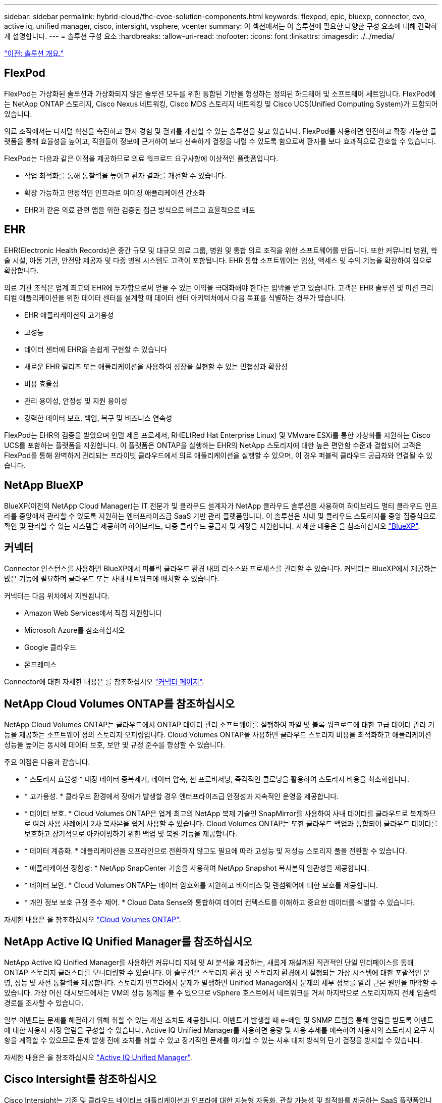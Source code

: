 ---
sidebar: sidebar 
permalink: hybrid-cloud/fhc-cvoe-solution-components.html 
keywords: flexpod, epic, bluexp, connector, cvo, active iq, unified manager, cisco, intersight, vsphere, vcenter 
summary: 이 섹션에서는 이 솔루션에 필요한 다양한 구성 요소에 대해 간략하게 설명합니다. 
---
= 솔루션 구성 요소
:hardbreaks:
:allow-uri-read: 
:nofooter: 
:icons: font
:linkattrs: 
:imagesdir: ./../media/


link:fhc-cvoe-solution-overview.html["이전: 솔루션 개요."]



== FlexPod

FlexPod는 가상화된 솔루션과 가상화되지 않은 솔루션 모두를 위한 통합된 기반을 형성하는 정의된 하드웨어 및 소프트웨어 세트입니다. FlexPod에는 NetApp ONTAP 스토리지, Cisco Nexus 네트워킹, Cisco MDS 스토리지 네트워킹 및 Cisco UCS(Unified Computing System)가 포함되어 있습니다.

의료 조직에서는 디지털 혁신을 촉진하고 환자 경험 및 결과를 개선할 수 있는 솔루션을 찾고 있습니다. FlexPod를 사용하면 안전하고 확장 가능한 플랫폼을 통해 효율성을 높이고, 직원들이 정보에 근거하여 보다 신속하게 결정을 내릴 수 있도록 함으로써 환자를 보다 효과적으로 간호할 수 있습니다.

FlexPod는 다음과 같은 이점을 제공하므로 의료 워크로드 요구사항에 이상적인 플랫폼입니다.

* 작업 최적화를 통해 통찰력을 높이고 환자 결과를 개선할 수 있습니다.
* 확장 가능하고 안정적인 인프라로 이미징 애플리케이션 간소화
* EHR과 같은 의료 관련 앱을 위한 검증된 접근 방식으로 빠르고 효율적으로 배포




== EHR

EHR(Electronic Health Records)은 중간 규모 및 대규모 의료 그룹, 병원 및 통합 의료 조직을 위한 소프트웨어를 만듭니다. 또한 커뮤니티 병원, 학술 시설, 아동 기관, 안전망 제공자 및 다중 병원 시스템도 고객이 포함됩니다. EHR 통합 소프트웨어는 임상, 액세스 및 수익 기능을 확장하여 집으로 확장합니다.

의료 기관 조직은 업계 최고의 EHR에 투자함으로써 얻을 수 있는 이익을 극대화해야 한다는 압박을 받고 있습니다. 고객은 EHR 솔루션 및 미션 크리티컬 애플리케이션을 위한 데이터 센터를 설계할 때 데이터 센터 아키텍처에서 다음 목표를 식별하는 경우가 많습니다.

* EHR 애플리케이션의 고가용성
* 고성능
* 데이터 센터에 EHR을 손쉽게 구현할 수 있습니다
* 새로운 EHR 릴리즈 또는 애플리케이션을 사용하여 성장을 실현할 수 있는 민첩성과 확장성
* 비용 효율성
* 관리 용이성, 안정성 및 지원 용이성
* 강력한 데이터 보호, 백업, 복구 및 비즈니스 연속성


FlexPod는 EHR의 검증을 받았으며 인텔 제온 프로세서, RHEL(Red Hat Enterprise Linux) 및 VMware ESXi를 통한 가상화를 지원하는 Cisco UCS를 포함하는 플랫폼을 지원합니다. 이 플랫폼은 ONTAP을 실행하는 EHR의 NetApp 스토리지에 대한 높은 편안함 수준과 결합되어 고객은 FlexPod를 통해 완벽하게 관리되는 프라이빗 클라우드에서 의료 애플리케이션을 실행할 수 있으며, 이 경우 퍼블릭 클라우드 공급자와 연결될 수 있습니다.



== NetApp BlueXP

BlueXP(이전의 NetApp Cloud Manager)는 IT 전문가 및 클라우드 설계자가 NetApp 클라우드 솔루션을 사용하여 하이브리드 멀티 클라우드 인프라를 중앙에서 관리할 수 있도록 지원하는 엔터프라이즈급 SaaS 기반 관리 플랫폼입니다. 이 솔루션은 사내 및 클라우드 스토리지를 중앙 집중식으로 확인 및 관리할 수 있는 시스템을 제공하여 하이브리드, 다중 클라우드 공급자 및 계정을 지원합니다. 자세한 내용은 을 참조하십시오 https://docs.netapp.com/us-en/cloud-manager-family/index.html["BlueXP"^].



== 커넥터

Connector 인스턴스를 사용하면 BlueXP에서 퍼블릭 클라우드 환경 내의 리소스와 프로세스를 관리할 수 있습니다. 커넥터는 BlueXP에서 제공하는 많은 기능에 필요하며 클라우드 또는 사내 네트워크에 배치할 수 있습니다.

커넥터는 다음 위치에서 지원됩니다.

* Amazon Web Services에서 직접 지원합니다
* Microsoft Azure를 참조하십시오
* Google 클라우드
* 온프레미스


Connector에 대한 자세한 내용은 를 참조하십시오 https://docs.netapp.com/us-en/cloud-manager-setup-admin/concept-connectors.html["커넥터 페이지"^].



== NetApp Cloud Volumes ONTAP를 참조하십시오

NetApp Cloud Volumes ONTAP는 클라우드에서 ONTAP 데이터 관리 소프트웨어를 실행하여 파일 및 블록 워크로드에 대한 고급 데이터 관리 기능을 제공하는 소프트웨어 정의 스토리지 오퍼링입니다. Cloud Volumes ONTAP을 사용하면 클라우드 스토리지 비용을 최적화하고 애플리케이션 성능을 높이는 동시에 데이터 보호, 보안 및 규정 준수를 향상할 수 있습니다.

주요 이점은 다음과 같습니다.

* * 스토리지 효율성 * 내장 데이터 중복제거, 데이터 압축, 씬 프로비저닝, 즉각적인 클로닝을 활용하여 스토리지 비용을 최소화합니다.
* * 고가용성. * 클라우드 환경에서 장애가 발생할 경우 엔터프라이즈급 안정성과 지속적인 운영을 제공합니다.
* * 데이터 보호. * Cloud Volumes ONTAP은 업계 최고의 NetApp 복제 기술인 SnapMirror를 사용하여 사내 데이터를 클라우드로 복제하므로 여러 사용 사례에서 2차 복사본을 쉽게 사용할 수 있습니다. Cloud Volumes ONTAP는 또한 클라우드 백업과 통합되어 클라우드 데이터를 보호하고 장기적으로 아카이빙하기 위한 백업 및 복원 기능을 제공합니다.
* * 데이터 계층화. * 애플리케이션을 오프라인으로 전환하지 않고도 필요에 따라 고성능 및 저성능 스토리지 풀을 전환할 수 있습니다.
* * 애플리케이션 정합성: * NetApp SnapCenter 기술을 사용하여 NetApp Snapshot 복사본의 일관성을 제공합니다.
* * 데이터 보안. * Cloud Volumes ONTAP는 데이터 암호화를 지원하고 바이러스 및 랜섬웨어에 대한 보호를 제공합니다.
* * 개인 정보 보호 규정 준수 제어. * Cloud Data Sense와 통합하여 데이터 컨텍스트를 이해하고 중요한 데이터를 식별할 수 있습니다.


자세한 내용은 을 참조하십시오 https://docs.netapp.com/us-en/cloud-manager-cloud-volumes-ontap/["Cloud Volumes ONTAP"^].



== NetApp Active IQ Unified Manager를 참조하십시오

NetApp Active IQ Unified Manager를 사용하면 커뮤니티 지혜 및 AI 분석을 제공하는, 새롭게 재설계된 직관적인 단일 인터페이스를 통해 ONTAP 스토리지 클러스터를 모니터링할 수 있습니다. 이 솔루션은 스토리지 환경 및 스토리지 환경에서 실행되는 가상 시스템에 대한 포괄적인 운영, 성능 및 사전 통찰력을 제공합니다. 스토리지 인프라에서 문제가 발생하면 Unified Manager에서 문제의 세부 정보를 알려 근본 원인을 파악할 수 있습니다. 가상 머신 대시보드에서는 VM의 성능 통계를 볼 수 있으므로 vSphere 호스트에서 네트워크를 거쳐 마지막으로 스토리지까지 전체 입출력 경로를 조사할 수 있습니다.

일부 이벤트는 문제를 해결하기 위해 취할 수 있는 개선 조치도 제공합니다. 이벤트가 발생할 때 e-메일 및 SNMP 트랩을 통해 알림을 받도록 이벤트에 대한 사용자 지정 알림을 구성할 수 있습니다. Active IQ Unified Manager를 사용하면 용량 및 사용 추세를 예측하여 사용자의 스토리지 요구 사항을 계획할 수 있으므로 문제 발생 전에 조치를 취할 수 있고 장기적인 문제를 야기할 수 있는 사후 대처 방식의 단기 결정을 방지할 수 있습니다.

자세한 내용은 을 참조하십시오 https://docs.netapp.com/us-en/active-iq-unified-manager/["Active IQ Unified Manager"^].



== Cisco Intersight를 참조하십시오

Cisco Intersight는 기존 및 클라우드 네이티브 애플리케이션과 인프라에 대한 지능형 자동화, 관찰 가능성 및 최적화를 제공하는 SaaS 플랫폼입니다. 이 플랫폼은 IT 팀의 변화를 주도하는 데 도움이 되며 하이브리드 클라우드용으로 설계된 운영 모델을 제공합니다. Cisco Intersight는 다음과 같은 이점을 제공합니다.

* 신속한 제공.* Intersight는 민첩한 기반 소프트웨어 개발 모델로 인해 자주 업데이트되고 지속적인 혁신을 통해 클라우드 또는 고객의 데이터 센터에서 서비스로 제공됩니다. 따라서 고객은 중요한 비즈니스 요구를 지원하는 데 집중할 수 있습니다.
* * 운영 간소화. * Intersight는 공통 인벤토리, 인증 및 API가 포함된 안전한 단일 툴을 사용하여 운영을 간소화함으로써 전체 스택 및 모든 위치에서 작업을 수행할 수 있으므로 팀 간의 사일로를 제거할 수 있습니다. 이를 통해 온프레미스 물리적 서버와 하이퍼바이저를 VM, K8s, 서버리스, 자동화 등으로 관리할 수 있습니다. 사내 및 퍼블릭 클라우드 모두에서 최적화 및 비용 제어
* *지속적인 최적화.* Cisco Intersight가 제공하는 인텔리전스를 사용하여 Cisco TAC뿐만 아니라 모든 계층에서 환경을 지속적으로 최적화할 수 있습니다. 이 인텔리전스는 권장 및 자동화 작업으로 변환되므로 워크로드 이동, 물리적 서버 상태 모니터링, 함께 작동하는 퍼블릭 클라우드의 비용 절감 권장 사항에 이르기까지 모든 변화에 실시간으로 대응할 수 있습니다.


Cisco Intersight를 사용하면 UCSM 관리 모드(UMM)와 Intersight 관리 모드(IMM)의 두 가지 관리 작업 모드를 사용할 수 있습니다. 패브릭 상호 연결의 초기 설정 중에 패브릭 연결 Cisco UCS 시스템에 대한 네이티브 UCSM 관리 모드(UMM) 또는 Intersight 관리 모드(IMM)를 선택할 수 있습니다. 이 솔루션에서는 네이티브 IMM이 사용됩니다. 다음 그림에서는 Cisco Intersight 대시보드를 보여 줍니다.

image:fhc-cvoe-image3.png["이 스크린샷은 Cisco Intersight 대시보드의 서버 페이지를 보여줍니다."]



== VMware vSphere 7.0

VMware vSphere는 CPU, 스토리지 및 네트워킹을 비롯한 대규모 인프라스트럭처 모음을 원활하고 다재다능하며 동적인 운영 환경으로 포괄적으로 관리할 수 있는 가상화 플랫폼입니다. 개별 시스템을 관리하는 기존 운영 체제와 달리 VMware vSphere는 전체 데이터 센터의 인프라를 통합하여 필요한 애플리케이션에 빠르고 동적으로 할당할 수 있는 리소스를 갖춘 강력한 단일 리소스를 생성합니다.

VMware vSphere 및 해당 구성 요소에 대한 자세한 내용은 를 참조하십시오 https://www.vmware.com/products/vsphere.html["VMware vSphere를 참조하십시오"^].



== VMware vCenter Server를 참조하십시오

VMware vCenter Server는 단일 콘솔에서 모든 호스트와 VM을 통합 관리하고 클러스터, 호스트 및 VM의 성능 모니터링을 통합합니다. VMware vCenter Server를 통해 관리자는 컴퓨팅 클러스터, 호스트, VM, 스토리지, 게스트 OS, 가상 인프라스트럭처의 기타 주요 구성 요소 VMware vCenter는 VMware vSphere 환경에서 사용할 수 있는 다양한 기능을 관리합니다.

자세한 내용은 을 참조하십시오 https://www.vmware.com/products/vcenter.html["VMware vCenter를 참조하십시오"^].



== 하드웨어 및 소프트웨어 개정

이 하이브리드 클라우드 솔루션은 에 정의된 대로 지원되는 소프트웨어, 펌웨어 및 하드웨어 버전을 실행하는 FlexPod 환경으로 확장할 수 있습니다 http://support.netapp.com/matrix/["NetApp 상호 운용성 매트릭스 툴"^], https://ucshcltool.cloudapps.cisco.com/public/["UCS 하드웨어 및 소프트웨어 호환성"^], 및 https://www.vmware.com/resources/compatibility/search.php["VMware 호환성 가이드 를 참조하십시오"^].

다음 표에는 사내 FlexPod 하드웨어 및 소프트웨어 개정 버전이 나와 있습니다.

|===
| 구성 요소 | 제품 | 버전 


| 컴퓨팅 | Cisco UCS X210c M6 | 5.0(1b) 


|  | Cisco UCS Fabric 인터커넥트 6454 | 4.2(2a) 


| 네트워크 | Cisco Nexus 9336C-FX2 NX-OS | 9.3(9) 


| 스토리지 | NetApp AFF A400 | ONTAP 9.11.1P2 


|  | VMware vSphere용 NetApp ONTAP 툴 | 9.11 


|  | VMware VAAI용 NetApp NFS 플러그인 | 2.0 


|  | NetApp Active IQ Unified Manager를 참조하십시오 | 9.11P1 


| 소프트웨어 | VMware vSphere를 참조하십시오 | 7.0(U3) 


|  | VMware ESXi nenic 이더넷 드라이버 | 1.0.35.0 


|  | VMware vCenter 어플라이언스 | 7.0.3 


|  | Cisco Intersight Assist 가상 어플라이언스 | 1.0.9-342 
|===
다음 표는 NetApp BlueXP 및 Cloud Volumes ONTAP 버전을 보여줍니다.

|===
| 공급업체 | 제품 | 버전 


| 넷엡 | BlueXP | 3.9.24 


|  | Cloud Volumes ONTAP | ONTAP 9.11 
|===
link:fhc-cvoe-installation-and-configuration.html["다음: 설치 및 구성"]
